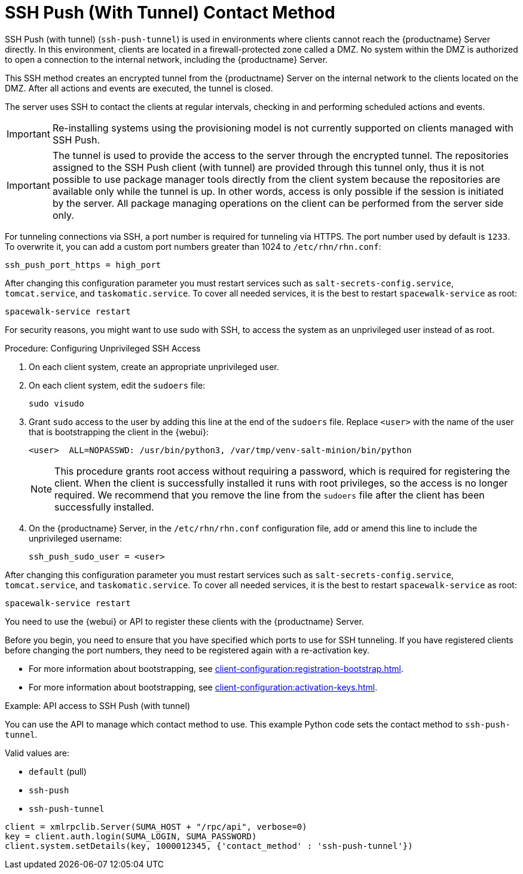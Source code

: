 [[contact-methods-pushssh]]
= SSH Push (With Tunnel) Contact Method


SSH Push (with tunnel) ([literal]``ssh-push-tunnel``) is used in environments where clients cannot reach the {productname} Server directly.
In this environment, clients are located in a firewall-protected zone called a DMZ.
No system within the DMZ is authorized to open a connection to the internal network, including the {productname} Server.

This SSH method creates an encrypted tunnel from the {productname} Server on the internal network to the clients located on the DMZ.
After all actions and events are executed, the tunnel is closed.

The server uses SSH to contact the clients at regular intervals, checking in and performing scheduled actions and events.


[IMPORTANT]
====
Re-installing systems using the provisioning model is not currently supported on clients managed with SSH Push.
====


[IMPORTANT]
====
The tunnel is used to provide the access to the server through the encrypted tunnel.
The repositories assigned to the SSH Push client (with tunnel) are provided through this tunnel only, thus it is not possible to use package manager tools directly from the client system because the repositories are available only while the tunnel is up.
In other words, access is only possible if the session is initiated by the server.
All package managing operations on the client can be performed from the server side only.
====

For tunneling connections via SSH, a port number is required for tunneling via HTTPS.
The port number used by default is `1233`.
To overwrite it, you can add a custom port numbers greater than 1024 to [path]``/etc/rhn/rhn.conf``:

----
ssh_push_port_https = high_port
----

After changing this configuration parameter you must restart services
such as [systemitem]``salt-secrets-config.service``,
[systemitem]``tomcat.service``, and
[systemitem]``taskomatic.service``.  To cover all needed services, it
is the best to restart [command]``spacewalk-service`` as root:

----
spacewalk-service restart
----



For security reasons, you might want to use sudo with SSH, to access the system as an unprivileged user instead of as root.


.Procedure: Configuring Unprivileged SSH Access
. On each client system, create an appropriate unprivileged user.
. On each client system, edit the [filename]``sudoers`` file:
+
----
sudo visudo
----
. Grant [command]``sudo`` access to the user by adding this line at the end of the [filename]``sudoers`` file.
  Replace [systemitem]``<user>`` with the name of the user that is bootstrapping the client in the {webui}:
+
----
<user>  ALL=NOPASSWD: /usr/bin/python3, /var/tmp/venv-salt-minion/bin/python
----
+
[NOTE]
====
This procedure grants root access without requiring a password, which is required for registering the client.
When the client is successfully installed it runs with root privileges, so the access is no longer required.
We recommend that you remove the line from the [path]``sudoers`` file after the client has been successfully installed.
====

. On the {productname} Server, in the [path]``/etc/rhn/rhn.conf`` configuration file, add or amend this line to include the unprivileged username:
+
----
ssh_push_sudo_user = <user>
----


After changing this configuration parameter you must restart services
such as [systemitem]``salt-secrets-config.service``,
[systemitem]``tomcat.service``, and
[systemitem]``taskomatic.service``.  To cover all needed services, it
is the best to restart [command]``spacewalk-service`` as root:

----
spacewalk-service restart
----



You need to use the {webui} or API to register these clients with the {productname} Server.


Before you begin, you need to ensure that you have specified which ports to use for SSH tunneling.
If you have registered clients before changing the port numbers, they need to be registered again with a re-activation key.

* For more information about bootstrapping, see xref:client-configuration:registration-bootstrap.adoc[].
* For more information about bootstrapping, see xref:client-configuration:activation-keys.adoc#activation-keys-reactivation[].



.Example: API access to SSH Push (with tunnel)

You can use the API to manage which contact method to use.
This example Python code sets the contact method to ``ssh-push-tunnel``.

Valid values are:

* `default` (pull)
* `ssh-push`
* `ssh-push-tunnel`

----
client = xmlrpclib.Server(SUMA_HOST + "/rpc/api", verbose=0)
key = client.auth.login(SUMA_LOGIN, SUMA_PASSWORD)
client.system.setDetails(key, 1000012345, {'contact_method' : 'ssh-push-tunnel'})
----

